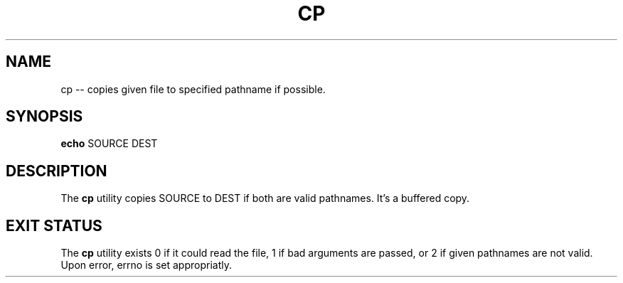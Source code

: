 .TH "CP" 1 "November 24, 2017" ""

.SH NAME
.P
cp \-\- copies given file to specified pathname if possible.

.SH SYNOPSIS
.P
\fBecho\fR SOURCE DEST

.SH DESCRIPTION
.P
The \fBcp\fR utility copies SOURCE to DEST if both are valid pathnames. It's a buffered copy. 

.SH EXIT STATUS
.P
The \fBcp\fR utility exists 0 if it could read the file, 1 if bad arguments are passed, or 2 if given pathnames are not valid. Upon error, errno is set appropriatly.


.\" man code generated by txt2tags 2.4 (http://txt2tags.sf.net)
.\" cmdline: txt2tags -i cp.t2t -o man/man1/cp.1 -t man

